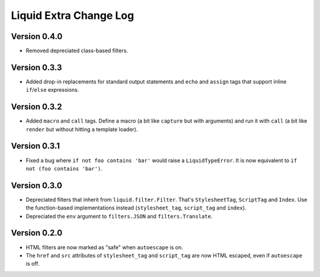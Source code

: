 Liquid Extra Change Log
========================

Version 0.4.0
-------------

- Removed depreciated class-based filters.

Version 0.3.3
-------------

- Added drop-in replacements for standard output statements and ``echo`` and ``assign``
  tags that support inline ``if``/``else`` expressions.

Version 0.3.2
-------------

- Added ``macro`` and ``call`` tags. Define a macro (a bit like ``capture`` but with
  arguments) and run it with ``call`` (a bit like ``render`` but without hitting a
  template loader).

Version 0.3.1
-------------

- Fixed a bug where ``if not foo contains 'bar'`` would raise a ``LiquidTypeError``. It
  is now equivalent to ``if not (foo contains 'bar')``.

Version 0.3.0
-------------

- Depreciated filters that inherit from ``liquid.filter.Filter``. That's
  ``StylesheetTag``, ``ScriptTag`` and ``Index``. Use the function-based implementations
  instead (``stylesheet_tag``, ``script_tag`` and ``index``).
- Depreciated the ``env`` argument to ``filters.JSON`` and ``filters.Translate``.

Version 0.2.0
-------------

- HTML filters are now marked as "safe" when ``autoescape`` is on.
- The ``href`` and ``src`` attributes of ``stylesheet_tag`` and ``script_tag`` are now
  HTML escaped, even if ``autoescape`` is off.


